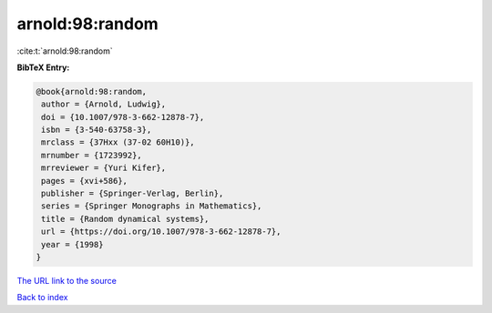 arnold:98:random
================

:cite:t:`arnold:98:random`

**BibTeX Entry:**

.. code-block:: bibtex

   @book{arnold:98:random,
    author = {Arnold, Ludwig},
    doi = {10.1007/978-3-662-12878-7},
    isbn = {3-540-63758-3},
    mrclass = {37Hxx (37-02 60H10)},
    mrnumber = {1723992},
    mrreviewer = {Yuri Kifer},
    pages = {xvi+586},
    publisher = {Springer-Verlag, Berlin},
    series = {Springer Monographs in Mathematics},
    title = {Random dynamical systems},
    url = {https://doi.org/10.1007/978-3-662-12878-7},
    year = {1998}
   }
`The URL link to the source <ttps://doi.org/10.1007/978-3-662-12878-7}>`_


`Back to index <../By-Cite-Keys.html>`_
